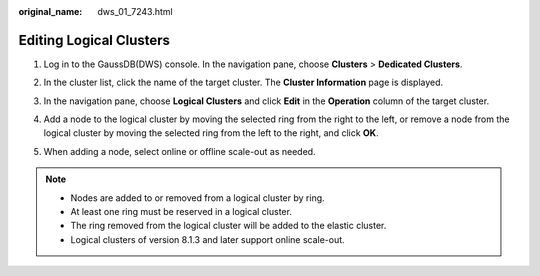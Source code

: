 :original_name: dws_01_7243.html

.. _dws_01_7243:

Editing Logical Clusters
========================

#. Log in to the GaussDB(DWS) console. In the navigation pane, choose **Clusters** > **Dedicated Clusters**.

#. In the cluster list, click the name of the target cluster. The **Cluster Information** page is displayed.

#. In the navigation pane, choose **Logical Clusters** and click **Edit** in the **Operation** column of the target cluster.

   |image1|

#. Add a node to the logical cluster by moving the selected ring from the right to the left, or remove a node from the logical cluster by moving the selected ring from the left to the right, and click **OK**.

   |image2|

#. When adding a node, select online or offline scale-out as needed.

   |image3|

.. note::

   -  Nodes are added to or removed from a logical cluster by ring.
   -  At least one ring must be reserved in a logical cluster.
   -  The ring removed from the logical cluster will be added to the elastic cluster.
   -  Logical clusters of version 8.1.3 and later support online scale-out.

.. |image1| image:: /_static/images/en-us_image_0000001711048672.png
.. |image2| image:: /_static/images/en-us_image_0000001711208184.png
.. |image3| image:: /_static/images/en-us_image_0000001758847757.png
